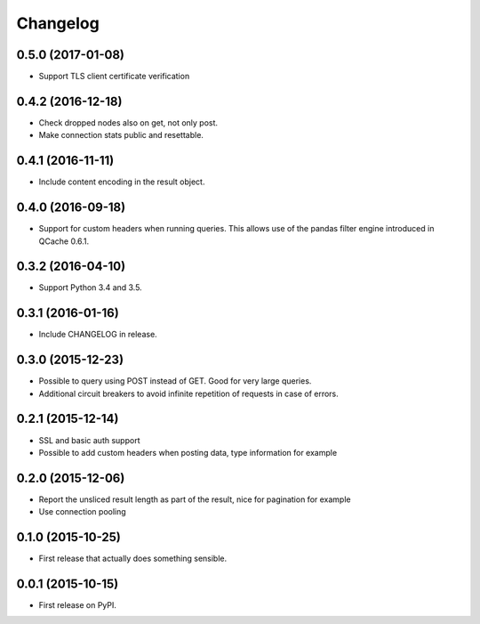 Changelog
=========

0.5.0 (2017-01-08)
------------------
* Support TLS client certificate verification

0.4.2 (2016-12-18)
------------------
* Check dropped nodes also on get, not only post.
* Make connection stats public and resettable.

0.4.1 (2016-11-11)
------------------
* Include content encoding in the result object.

0.4.0 (2016-09-18)
------------------
* Support for custom headers when running queries. This allows use of the pandas filter engine
  introduced in QCache 0.6.1.

0.3.2 (2016-04-10)
------------------
* Support Python 3.4 and 3.5.

0.3.1 (2016-01-16)
------------------
* Include CHANGELOG in release.

0.3.0 (2015-12-23)
------------------
* Possible to query using POST instead of GET. Good for very large queries.
* Additional circuit breakers to avoid infinite repetition of requests in case of errors.

0.2.1 (2015-12-14)
------------------
* SSL and basic auth support
* Possible to add custom headers when posting data, type information for example

0.2.0 (2015-12-06)
------------------
* Report the unsliced result length as part of the result, nice for pagination for example
* Use connection pooling

0.1.0 (2015-10-25)
------------------
* First release that actually does something sensible.

0.0.1 (2015-10-15)
------------------
* First release on PyPI.
